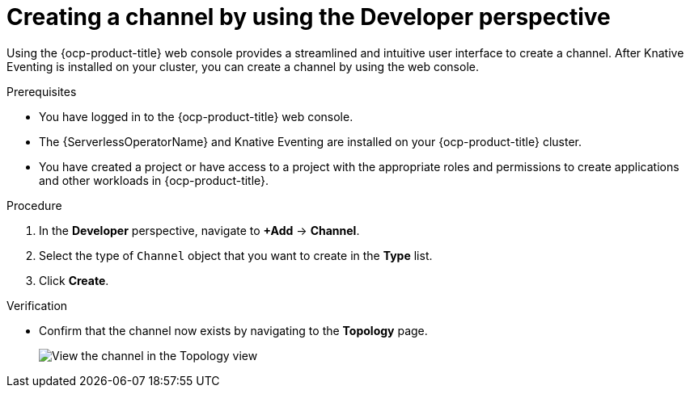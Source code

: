 // Module included in the following assemblies:
//
//  * /serverless/develop/serverless-creating-channels.adoc

:_content-type: PROCEDURE
[id="serverless-create-channel-odc_{context}"]
= Creating a channel by using the Developer perspective

Using the {ocp-product-title} web console provides a streamlined and intuitive user interface to create a channel. After Knative Eventing is installed on your cluster, you can create a channel by using the web console.

.Prerequisites

* You have logged in to the {ocp-product-title} web console.
* The {ServerlessOperatorName} and Knative Eventing are installed on your {ocp-product-title} cluster.
* You have created a project or have access to a project with the appropriate roles and permissions to create applications and other workloads in {ocp-product-title}.

.Procedure

. In the *Developer* perspective, navigate to *+Add* -> *Channel*.
. Select the type of `Channel` object that you want to create in the *Type* list.
. Click *Create*.

.Verification

* Confirm that the channel now exists by navigating to the *Topology* page.
+
image::verify-channel-odc.png[View the channel in the Topology view]
